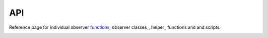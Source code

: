 API
===

Reference page for individual observer functions_, observer classes_, helper_ functions and and scripts.

.. _functions:

.. observer functions
.. ------------------

.. Functional versions of model observers.

.. .. automodule:: LCD.functions
..     :imported-members:
..     :members:

.. .. _classes:

.. observer classes
.. ----------------

.. Observer functions wrapped in classes for more consistent and convenient use.

.. .. automodule:: LCD.classes
..     :imported-members:
..     :members:

.. .. _helper:

.. helper functions
.. ----------------

.. .. automodule:: LCD
..     :imported-members:
..     :members:

